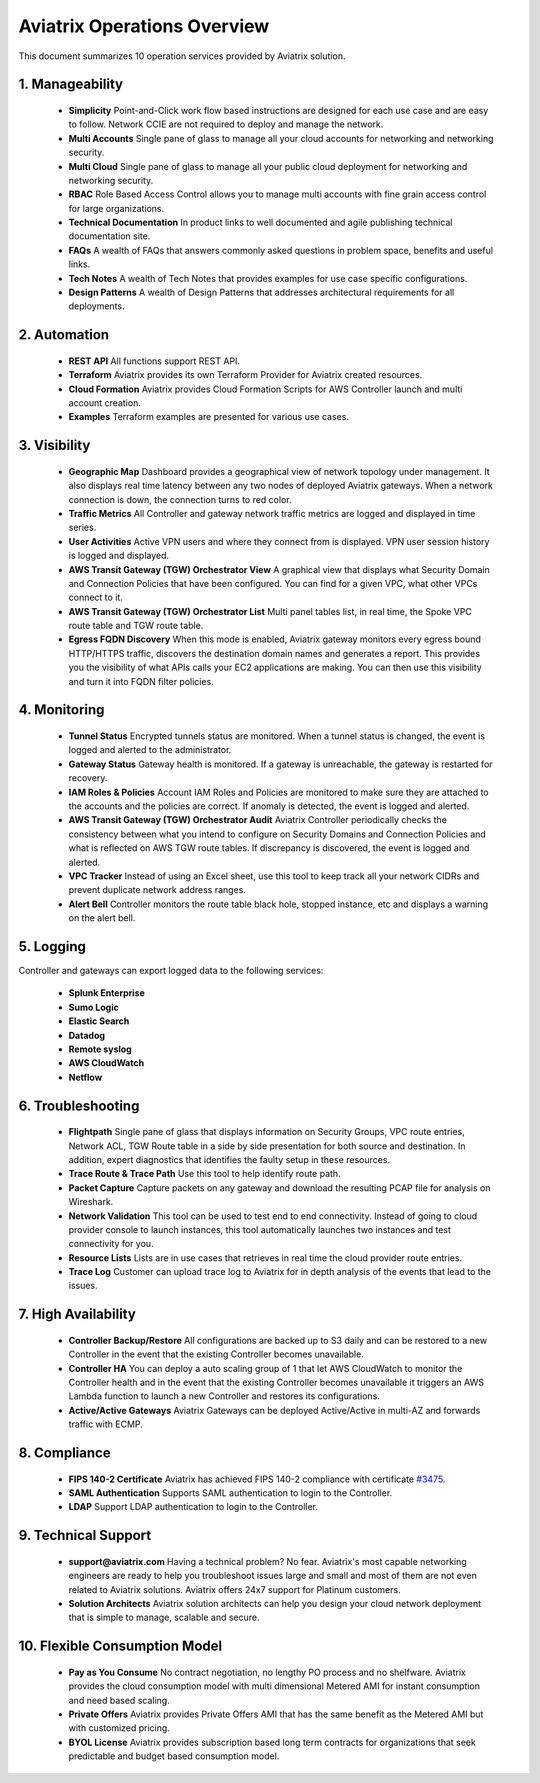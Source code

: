 .. meta::
  :description: Aviatrix Product Operations Overview
  :keywords: cloud networking, aviatrix, OpenVPN®, SSL VPN, AWS Transit Gateway, Global Transit Network, site2cloud


=============================================
Aviatrix Operations Overview
=============================================

This document summarizes 10 operation services provided by Aviatrix solution. 

|aviatrix_dashboard|

1. Manageability
------------------

 - **Simplicity** Point-and-Click work flow based instructions are designed for each use case and are easy to follow. Network CCIE are not required to deploy and manage the network. 
 - **Multi Accounts** Single pane of glass to manage all your cloud accounts for networking and networking security. 
 - **Multi Cloud** Single pane of glass to manage all your public cloud deployment for networking and networking security.
 - **RBAC** Role Based Access Control allows you to manage multi accounts with fine grain access control for large organizations.
 - **Technical Documentation** In product links to well documented and agile publishing technical documentation site. 
 - **FAQs** A wealth of FAQs that answers commonly asked questions in problem space, benefits and useful links. 
 - **Tech Notes** A wealth of Tech Notes that provides examples for use case specific configurations.
 - **Design Patterns** A wealth of Design Patterns that addresses architectural requirements for all deployments. 


2. Automation
----------------

 - **REST API** All functions support REST API.
 - **Terraform** Aviatrix provides its own Terraform Provider for Aviatrix created resources.  
 - **Cloud Formation** Aviatrix provides Cloud Formation Scripts for AWS Controller launch and multi account creation. 
 - **Examples** Terraform examples are presented for various use cases.

3. Visibility
----------------

 - **Geographic Map** Dashboard provides a geographical view of network topology under management. It also displays real time latency between any two nodes of deployed Aviatrix gateways. When a network connection is down, the connection turns to red color.
 - **Traffic Metrics** All Controller and gateway network traffic metrics are logged and displayed in time series.
 - **User Activities** Active VPN users and where they connect from is displayed. VPN user session history is logged and displayed.
 - **AWS Transit Gateway (TGW) Orchestrator View** A graphical view that displays what Security Domain and Connection Policies that have been configured. You can find for a given VPC, what other VPCs connect to it. 
 - **AWS Transit Gateway (TGW) Orchestrator List** Multi panel tables list, in real time, the Spoke VPC route table and TGW route table. 
 - **Egress FQDN Discovery** When this mode is enabled, Aviatrix gateway monitors every egress bound HTTP/HTTPS traffic, discovers the destination domain names and generates a report. This provides you the visibility of what APIs calls your EC2 applications are making. You can then use this visibility and turn it into FQDN filter policies.  


4. Monitoring
----------------

 - **Tunnel Status** Encrypted tunnels status are monitored. When a tunnel status is changed, the event is logged and alerted to the administrator. 
 - **Gateway Status** Gateway health is monitored. If a gateway is unreachable, the gateway is restarted for recovery.
 - **IAM Roles & Policies** Account IAM Roles and Policies are monitored to make sure they are attached to the accounts and the policies are correct. If anomaly is detected, the event is logged and alerted. 
 - **AWS Transit Gateway (TGW) Orchestrator Audit** Aviatrix Controller periodically checks the consistency between what you intend to configure on Security Domains and Connection Policies and what is reflected on AWS TGW route tables. If discrepancy is discovered, the event is logged and alerted.
 - **VPC Tracker** Instead of using an Excel sheet, use this tool to keep track all your network CIDRs and prevent duplicate network address ranges. 
 - **Alert Bell** Controller monitors the route table black hole, stopped instance, etc and displays a warning on the alert bell. 

5. Logging
-------------

Controller and gateways can export logged data to the following services:

 - **Splunk Enterprise**
 - **Sumo Logic**
 - **Elastic Search**
 - **Datadog**
 - **Remote syslog**
 - **AWS CloudWatch**
 - **Netflow**


6. Troubleshooting
---------------------
 - **Flightpath** Single pane of glass that displays information on Security Groups, VPC route entries, Network ACL, TGW Route table in a side by side presentation for both source and destination. In addition, expert diagnostics that identifies the faulty setup in these resources. 
 - **Trace Route & Trace Path** Use this tool to help identify route path. 
 - **Packet Capture** Capture packets on any gateway and download the resulting PCAP file for analysis on Wireshark.
 - **Network Validation** This tool can be used to test end to end connectivity. Instead of going to cloud provider console to launch instances, this tool automatically launches two instances and test connectivity for you.  
 - **Resource Lists** Lists are in use cases that retrieves in real time the cloud provider route entries. 
 - **Trace Log** Customer can upload trace log to Aviatrix for in depth analysis of the events that lead to the issues. 

7. High Availability
----------------------

 - **Controller Backup/Restore** All configurations are backed up to S3 daily and can be restored to a new Controller in the event that the existing Controller becomes unavailable. 
 - **Controller HA** You can deploy a auto scaling group of 1 that let AWS CloudWatch to monitor the Controller health and in the event that the existing Controller becomes unavailable it triggers an AWS Lambda function to launch a new Controller and restores its configurations. 
 - **Active/Active Gateways** Aviatrix Gateways can be deployed Active/Active in multi-AZ and forwards traffic with ECMP. 


8. Compliance
--------------

 - **FIPS 140-2 Certificate** Aviatrix has achieved FIPS 140-2 compliance with certificate `#3475 <https://csrc.nist.gov/Projects/cryptographic-module-validation-program/Certificate/3475>`_.
 - **SAML Authentication** Supports SAML authentication to login to the Controller. 
 - **LDAP** Support LDAP authentication to login to the Controller. 
 
9. Technical Support
----------------------

 - **support@aviatrix.com** Having a technical problem? No fear. Aviatrix's most capable networking engineers are ready to help you troubleshoot issues large and small and most of them are not even related to Aviatrix solutions. Aviatrix offers 24x7 support for Platinum customers.
 - **Solution Architects** Aviatrix solution architects can help you design your cloud network deployment that is simple to manage, scalable and secure. 

10. Flexible Consumption Model
--------------------------------
 - **Pay as You Consume** No contract negotiation, no lengthy PO process and no shelfware. Aviatrix provides the cloud consumption model with multi dimensional Metered AMI for instant consumption and need based scaling.
 - **Private Offers** Aviatrix provides Private Offers AMI that has the same benefit as the Metered AMI but with customized pricing.  
 - **BYOL License** Aviatrix provides subscription based long term contracts for organizations that seek predictable and budget based consumption model. 


.. |aviatrix_dashboard| image:: aviatrix_operations_media/aviatrix_dashboard.png
   :scale: 30%


.. add in the disqus tag

.. disqus::

